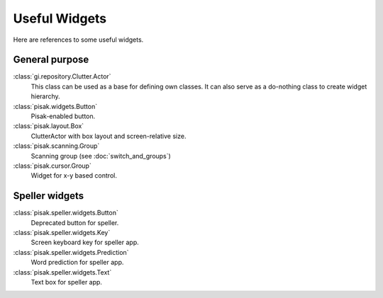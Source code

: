 Useful Widgets
==============

Here are references to some useful widgets.

General purpose
---------------

:class:`gi.repository.Clutter.Actor`
    This class can be used as a base for defining own classes. It can also
    serve as a do-nothing class to create widget hierarchy.
    
:class:`pisak.widgets.Button`
    Pisak-enabled button.
    
:class:`pisak.layout.Box`
    ClutterActor with box layout and screen-relative size.

:class:`pisak.scanning.Group`
    Scanning group (see :doc:`switch_and_groups`)

:class:`pisak.cursor.Group`
    Widget for x-y based control.

Speller widgets
---------------

:class:`pisak.speller.widgets.Button`
    Deprecated button for speller.

:class:`pisak.speller.widgets.Key`
    Screen keyboard key for speller app.

:class:`pisak.speller.widgets.Prediction`
    Word prediction for speller app.

:class:`pisak.speller.widgets.Text`
    Text box for speller app.
